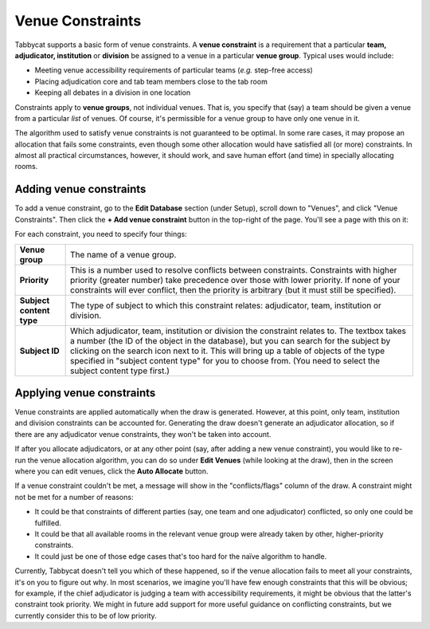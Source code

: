 .. _venue-constraints:

=================
Venue Constraints
=================

Tabbycat supports a basic form of venue constraints. A **venue constraint** is a
requirement that a particular **team, adjudicator, institution** or **division**
be assigned to a venue in a particular **venue group**.  Typical uses would
include:

- Meeting venue accessibility requirements of particular teams (*e.g.* step-free
  access)
- Placing adjudication core and tab team members close to the tab room
- Keeping all debates in a division in one location

Constraints apply to **venue groups**, not individual venues. That is, you
specify that (say) a team should be given a venue from a particular *list* of
venues. Of course, it's permissible for a venue group to have only one venue in
it.

The algorithm used to satisfy venue constraints is not guaranteed to be optimal.
In some rare cases, it may propose an allocation that fails some constraints,
even though some other allocation would have satisfied all (or more)
constraints. In almost all practical circumstances, however, it should work, and
save human effort (and time) in specially allocating rooms.

Adding venue constraints
========================

To add a venue constraint, go to the **Edit Database** section (under Setup),
scroll down to "Venues", and click "Venue Constraints". Then click the **+ Add
venue constraint** button in the top-right of the page. You'll see a page with
this on it:

.. image:: images/add-venue-constraint.png

For each constraint, you need to specify four things:

+---------------------+---------------------------------------------------------+
|   **Venue group**   |                The name of a venue group.               |
+---------------------+---------------------------------------------------------+
| **Priority**        | This is a number used to resolve conflicts between      |
|                     | constraints. Constraints with higher priority           |
|                     | (greater number) take precedence over those with        |
|                     | lower priority. If none of your constraints will        |
|                     | ever conflict, then the priority is arbitrary (but      |
|                     | it must still be specified).                            |
+---------------------+---------------------------------------------------------+
| **Subject content** | The type of subject to which this constraint relates:   |
| **type**            | adjudicator, team, institution or division.             |
+---------------------+---------------------------------------------------------+
| **Subject ID**      | Which adjudicator, team, institution or division the    |
|                     | constraint relates to. The textbox takes a number       |
|                     | (the ID of the object in the database), but you can     |
|                     | search for the subject by clicking on the search        |
|                     | icon next to it. This will bring up a table of objects  |
|                     | of the type specified in "subject content type" for you |
|                     | to choose from. (You need to select the subject content |
|                     | type first.)                                            |
+---------------------+---------------------------------------------------------+

Applying venue constraints
==========================

Venue constraints are applied automatically when the draw is generated. However,
at this point, only team, institution and division constraints can be accounted
for. Generating the draw doesn't generate an adjudicator allocation, so if there
are any adjudicator venue constraints, they won't be taken into account.

If after you allocate adjudicators, or at any other point (say, after adding a
new venue constraint), you would like to re-run the venue allocation algorithm,
you can do so under **Edit Venues** (while looking at the draw), then in the
screen where you can edit venues, click the **Auto Allocate** button.

If a venue constraint couldn't be met, a message will show in the
"conflicts/flags" column of the draw. A constraint might not be met for a
number of reasons:

- It could be that constraints of different parties (say, one team and one
  adjudicator) conflicted, so only one could be fulfilled.
- It could be that all available rooms in the relevant venue group were already
  taken by other, higher-priority constraints.
- It could just be one of those edge cases that's too hard for the naïve
  algorithm to handle.

Currently, Tabbycat doesn't tell you which of these happened, so if the venue
allocation fails to meet all your constraints, it's on you to figure out why. In
most scenarios, we imagine you'll have few enough constraints that this will be
obvious; for example, if the chief adjudicator is judging a team with
accessibility requirements, it might be obvious that the latter's constraint
took priority. We might in future add support for more useful guidance on
conflicting constraints, but we currently consider this to be of low priority.
